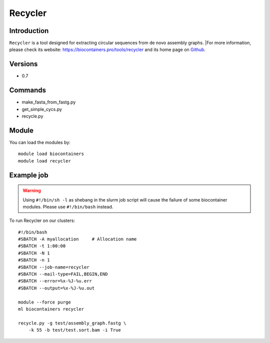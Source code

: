 .. _backbone-label:

Recycler
==============================

Introduction
~~~~~~~~
``Recycler`` is a tool designed for extracting circular sequences from de novo assembly graphs. |For more information, please check its website: https://biocontainers.pro/tools/recycler and its home page on `Github`_.

Versions
~~~~~~~~
- 0.7

Commands
~~~~~~~
- make_fasta_from_fastg.py
- get_simple_cycs.py
- recycle.py

Module
~~~~~~~~
You can load the modules by::
    
    module load biocontainers
    module load recycler

Example job
~~~~~
.. warning::
    Using ``#!/bin/sh -l`` as shebang in the slurm job script will cause the failure of some biocontainer modules. Please use ``#!/bin/bash`` instead.

To run Recycler on our clusters::

    #!/bin/bash
    #SBATCH -A myallocation     # Allocation name 
    #SBATCH -t 1:00:00
    #SBATCH -N 1
    #SBATCH -n 1
    #SBATCH --job-name=recycler
    #SBATCH --mail-type=FAIL,BEGIN,END
    #SBATCH --error=%x-%J-%u.err
    #SBATCH --output=%x-%J-%u.out

    module --force purge
    ml biocontainers recycler

    recycle.py -g test/assembly_graph.fastg \ 
        -k 55 -b test/test.sort.bam -i True

.. _Github: https://github.com/Shamir-Lab/Recycler
